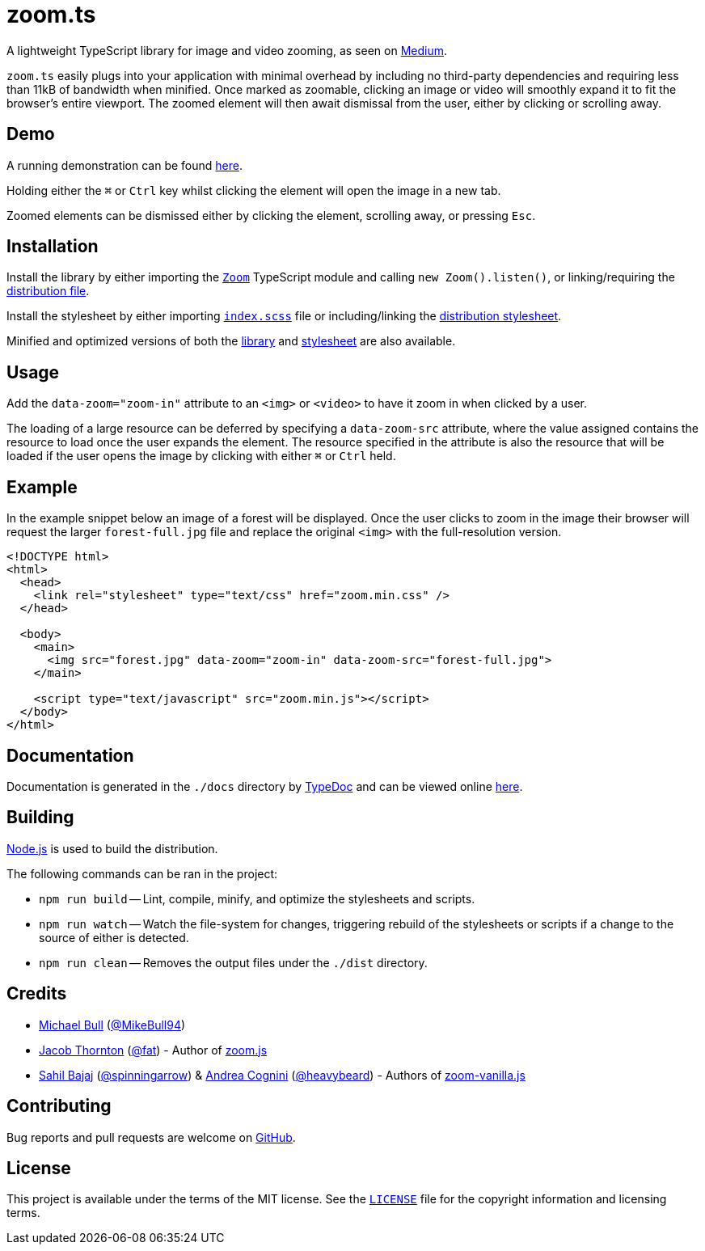 = zoom.ts

A lightweight TypeScript library for image and video zooming, as seen on
https://medium.design/image-zoom-on-medium-24d146fc0c20[Medium].

`zoom.ts` easily plugs into your application with minimal overhead by including
no third-party dependencies and requiring less than 11kB of bandwidth when
minified. Once marked as zoomable, clicking an image or video will smoothly
expand it to fit the browser's entire viewport. The zoomed element will then
await dismissal from the user, either by clicking or scrolling away.

== Demo

A running demonstration can be found https://mikebull94.github.io/zoom.ts[here].

Holding either the +++<kbd>⌘</kbd>+++ or +++<kbd>Ctrl</kbd>+++ key whilst
clicking the element will open the image in a new tab.

Zoomed elements can be dismissed either by clicking the element, scrolling away,
or pressing +++<kbd>Esc</kbd>+++.

== Installation

Install the library by either importing the
https://github.com/MikeBull94/zoom.ts/blob/master/src/script/Zoom.ts[`Zoom`]
TypeScript module and calling `new Zoom().listen()`, or linking/requiring the
https://github.com/MikeBull94/zoom.ts/blob/master/dist/zoom.js[distribution
file].

Install the stylesheet by either importing
https://github.com/MikeBull94/zoom.ts/blob/master/src/style/index.scss[`index.scss`]
file or including/linking the
https://github.com/MikeBull94/zoom.ts/blob/master/dist/zoom.css[distribution
stylesheet].

Minified and optimized versions of both the
https://github.com/MikeBull94/zoom.ts/blob/master/dist/zoom.min.js[library] and
https://github.com/MikeBull94/zoom.ts/blob/master/dist/zoom.min.css[stylesheet]
are also available.

== Usage

Add the `data-zoom="zoom-in"` attribute to an `<img>` or `<video>` to have it
zoom in when clicked by a user.

The loading of a large resource can be deferred by specifying a `data-zoom-src`
attribute, where the value assigned contains the resource to load once the user
expands the element. The resource specified in the attribute is also the
resource that will be loaded if the user opens the image by clicking with either
+++<kbd>⌘</kbd>+++ or +++<kbd>Ctrl</kbd>+++ held.

== Example

In the example snippet below an image of a forest will be displayed. Once the
user clicks to zoom in the image their browser will request the larger
`forest-full.jpg` file and replace the original `<img>` with the full-resolution
version.

[source, html]
--------------
<!DOCTYPE html>
<html>
  <head>
    <link rel="stylesheet" type="text/css" href="zoom.min.css" />
  </head>

  <body>
    <main>
      <img src="forest.jpg" data-zoom="zoom-in" data-zoom-src="forest-full.jpg">
    </main>

    <script type="text/javascript" src="zoom.min.js"></script>
  </body>
</html>
--------------

== Documentation

Documentation is generated in the `./docs` directory by
https://github.com/TypeStrong/typedoc[TypeDoc] and can be viewed online
https://mikebull94.github.io/zoom.ts/docs[here].

== Building

https://nodejs.org[Node.js] is used to build the distribution.

The following commands can be ran in the project:

* `npm run build`
-- Lint, compile, minify, and optimize the stylesheets and scripts.
* `npm run watch`
-- Watch the file-system for changes, triggering rebuild of the stylesheets or
scripts if a change to the source of either is detected.
* `npm run clean`
-- Removes the output files under the `./dist` directory.

== Credits

- https://michael-bull.com[Michael Bull] (https://github.com/MikeBull94[@MikeBull94])
- https://twitter.com/fat[Jacob Thornton] (https://github.com/fat[@fat]) - Author of https://github.com/fat/zoom.js[zoom.js]
- http://sahil.me[Sahil Bajaj] (https://github.com/spinningarrow[@spinningarrow]) & http://heavybeard.it[Andrea Cognini] (https://github.com/heavybeard[@heavybeard]) - Authors of https://github.com/heavybeard/zoom-vanilla.js[zoom-vanilla.js]

== Contributing
Bug reports and pull requests are welcome on
https://github.com/MikeBull94/zoom.ts[GitHub].

== License
This project is available under the terms of the MIT license. See the
https://github.com/MikeBull94/zoom.ts/blob/master/LICENSE[`LICENSE`] file for
the copyright information and licensing terms.

